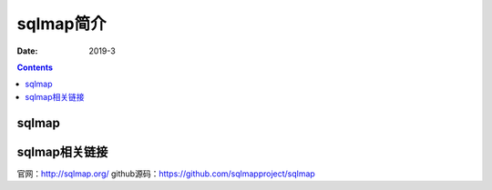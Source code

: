 
.. _security.nmap.introduce:

======================================================================================================================================================
sqlmap简介
======================================================================================================================================================

:Date: 2019-3

.. contents::


sqlmap
======================================================================================================================================================


sqlmap相关链接
======================================================================================================================================================

官网：http://sqlmap.org/
github源码：https://github.com/sqlmapproject/sqlmap


